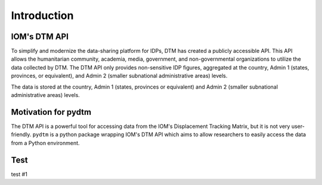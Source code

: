 Introduction
============

IOM's DTM API
*************

To simplify and modernize the data-sharing platform for IDPs, DTM has created a publicly accessible API. This API allows the humanitarian community, academia, media, government, and non-governmental organizations to utilize the data collected by DTM. The DTM API only provides non-sensitive IDP figures, aggregated at the country, Admin 1 (states, provinces, or equivalent), and Admin 2 (smaller subnational administrative areas) levels.

The data is stored at the country, Admin 1 (states, provinces or equivalent) and Admin 2 (smaller subnational administrative areas) levels. 

Motivation for pydtm
********************

The DTM API is a powerful tool for accessing data from the IOM's Displacement Tracking Matrix, but it is not very user-friendly. ``pydtm`` is a python package wrapping IOM's DTM API which aims to allow researchers to easily access the data from a Python environment.

Test
****
test #1


